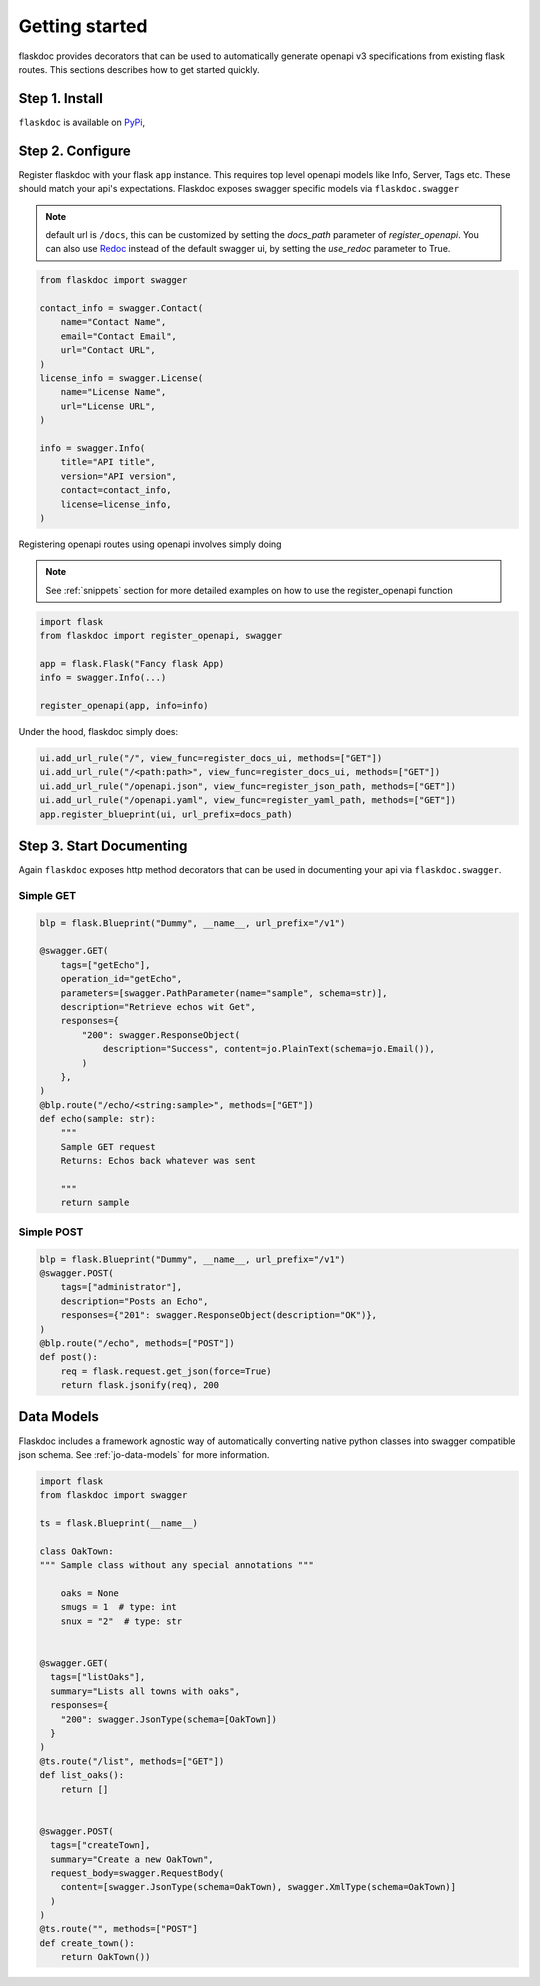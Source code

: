 Getting started
===============
flaskdoc provides decorators that can be used to automatically generate openapi v3 specifications from existing
flask routes. This sections describes how to get started quickly.

Step 1. Install
---------------

``flaskdoc`` is available on `PyPi`_,

.. _PyPi: https://pypi.python.org/pypi/pytest-flask

Step 2. Configure
-----------------
Register flaskdoc with your flask ``app`` instance. This requires top level openapi models like Info, Server, Tags etc.
These should match your api's expectations.
Flaskdoc exposes swagger specific models via ``flaskdoc.swagger``

.. note::
    default url is ``/docs``, this can be customized by setting the `docs_path` parameter of `register_openapi`.
    You can also use `Redoc <https://github.com/Redocly/redoc>`_ instead of the default swagger ui, by setting the
    `use_redoc` parameter to True.

.. code-block:: python

    from flaskdoc import swagger

    contact_info = swagger.Contact(
        name="Contact Name",
        email="Contact Email",
        url="Contact URL",
    )
    license_info = swagger.License(
        name="License Name",
        url="License URL",
    )

    info = swagger.Info(
        title="API title",
        version="API version",
        contact=contact_info,
        license=license_info,
    )

Registering openapi routes using openapi involves simply doing

.. note::
    See :ref:`snippets` section for more detailed examples on how to use the register_openapi function


.. code-block:: python

    import flask
    from flaskdoc import register_openapi, swagger

    app = flask.Flask("Fancy flask App)
    info = swagger.Info(...)

    register_openapi(app, info=info)


Under the hood, flaskdoc simply does:

.. code-block:: python

    ui.add_url_rule("/", view_func=register_docs_ui, methods=["GET"])
    ui.add_url_rule("/<path:path>", view_func=register_docs_ui, methods=["GET"])
    ui.add_url_rule("/openapi.json", view_func=register_json_path, methods=["GET"])
    ui.add_url_rule("/openapi.yaml", view_func=register_yaml_path, methods=["GET"])
    app.register_blueprint(ui, url_prefix=docs_path)


Step 3. Start Documenting
-------------------------
Again ``flaskdoc`` exposes http method decorators that can be used in documenting your
api via ``flaskdoc.swagger``.

Simple GET
""""""""""
.. code-block:: python

    blp = flask.Blueprint("Dummy", __name__, url_prefix="/v1")

    @swagger.GET(
        tags=["getEcho"],
        operation_id="getEcho",
        parameters=[swagger.PathParameter(name="sample", schema=str)],
        description="Retrieve echos wit Get",
        responses={
            "200": swagger.ResponseObject(
                description="Success", content=jo.PlainText(schema=jo.Email()),
            )
        },
    )
    @blp.route("/echo/<string:sample>", methods=["GET"])
    def echo(sample: str):
        """
        Sample GET request
        Returns: Echos back whatever was sent

        """
        return sample

Simple POST
"""""""""""
.. code-block:: python

    blp = flask.Blueprint("Dummy", __name__, url_prefix="/v1")
    @swagger.POST(
        tags=["administrator"],
        description="Posts an Echo",
        responses={"201": swagger.ResponseObject(description="OK")},
    )
    @blp.route("/echo", methods=["POST"])
    def post():
        req = flask.request.get_json(force=True)
        return flask.jsonify(req), 200


Data Models
-----------
Flaskdoc includes a framework agnostic way of automatically converting native python classes into swagger compatible
json schema. See :ref:`jo-data-models` for more information.

.. code-block:: python

    import flask
    from flaskdoc import swagger

    ts = flask.Blueprint(__name__)

    class OakTown:
    """ Sample class without any special annotations """

        oaks = None
        smugs = 1  # type: int
        snux = "2"  # type: str


    @swagger.GET(
      tags=["listOaks"],
      summary="Lists all towns with oaks",
      responses={
        "200": swagger.JsonType(schema=[OakTown])
      }
    )
    @ts.route("/list", methods=["GET"])
    def list_oaks():
        return []


    @swagger.POST(
      tags=["createTown],
      summary="Create a new OakTown",
      request_body=swagger.RequestBody(
        content=[swagger.JsonType(schema=OakTown), swagger.XmlType(schema=OakTown)]
      )
    )
    @ts.route("", methods=["POST"]
    def create_town():
        return OakTown())
